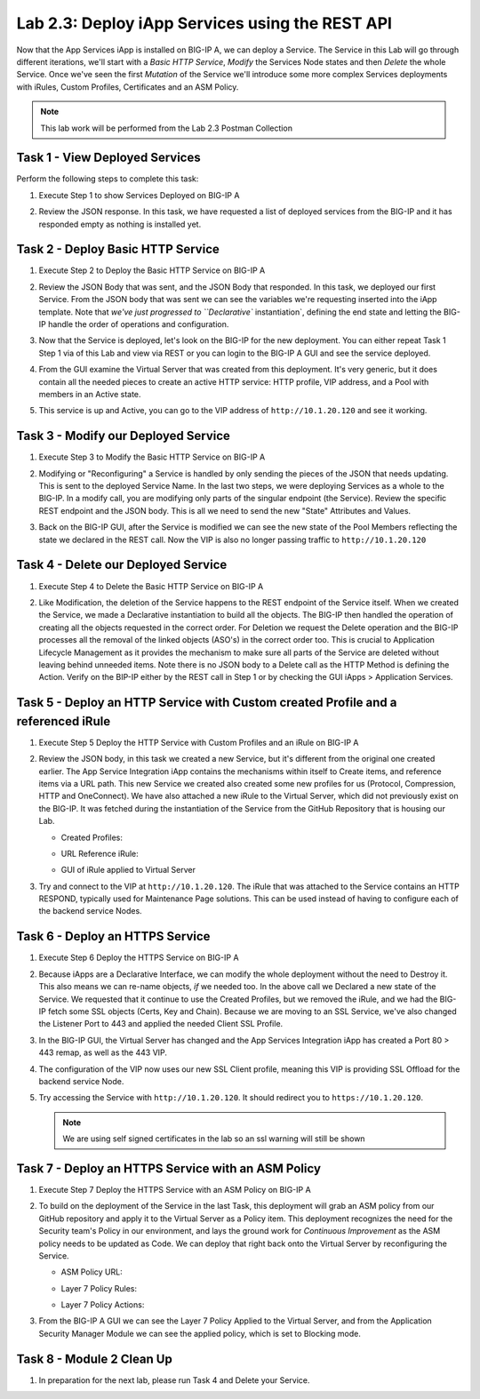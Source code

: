 .. |labmodule| replace:: 2
.. |labnum| replace:: 3
.. |labdot| replace:: |labmodule|\ .\ |labnum|
.. |labund| replace:: |labmodule|\ _\ |labnum|
.. |labname| replace:: Lab\ |labdot|
.. |labnameund| replace:: Lab\ |labund|

Lab |labmodule|\.\ |labnum|\: Deploy iApp Services using the REST API
---------------------------------------------------------------------

Now that the App Services iApp is installed on BIG-IP A, we
can deploy a Service. The Service in this Lab will go through
different iterations, we'll start with a `Basic HTTP Service`, `Modify` the
Services Node states and then `Delete` the whole Service. Once we've
seen the first `Mutation` of the Service we'll introduce some more complex
Services deployments with iRules, Custom Profiles, Certificates and an ASM Policy.

.. NOTE:: This lab work will be performed from the Lab 2.3 Postman Collection

|image2_8|

Task 1 - View Deployed Services
~~~~~~~~~~~~~~~~~~~~~~~~~~~~~~~

Perform the following steps to complete this task:

#. Execute Step 1 to show Services Deployed on BIG-IP A

   |image2_9|

#. Review the JSON response. In this task, we have requested a list of deployed
   services from the BIG-IP and it has responded empty as nothing is installed yet.

   |image2_10|

Task 2 - Deploy Basic HTTP Service
~~~~~~~~~~~~~~~~~~~~~~~~~~~~~~~~~~

#. Execute Step 2 to Deploy the Basic HTTP Service on BIG-IP A

   |image2_11|

#. Review the JSON Body that was sent, and the JSON Body that responded.
   In this task, we deployed our first Service. From the JSON body that was
   sent we can see the variables we're requesting inserted into the iApp
   template. Note that  `we've just progressed to ``Declarative`` instantiation`, 
   defining the end state and letting the BIG-IP handle the order of operations and
   configuration.

   |image2_12|

#. Now that the Service is deployed, let's look on the BIG-IP for the new deployment.
   You can either repeat Task 1 Step 1 via of this Lab and view via REST or you can
   login to the BIG-IP A GUI and see the service deployed.

   |image2_13|

   |image2_14|

#. From the GUI examine the Virtual Server that was created from this deployment.
   It's very generic, but it does contain all the needed pieces to create an
   active HTTP service: HTTP profile, VIP address, and a Pool with
   members in an Active state.

   |image2_15|

#. This service is up and Active, you can go to the VIP address of
   ``http://10.1.20.120`` and see it working.

   |image2_31|

Task 3 - Modify our Deployed Service
~~~~~~~~~~~~~~~~~~~~~~~~~~~~~~~~~~~~

#. Execute Step 3 to Modify the Basic HTTP Service on BIG-IP A

   |image2_16|

#. Modifying or "Reconfiguring" a Service is handled by only sending the pieces
   of the JSON that needs updating. This is sent to the deployed Service Name. 
   In the last two steps, we were deploying Services as a whole to the BIG-IP.
   In a modify call, you are modifying only parts of the singular endpoint (the Service). 
   Review the specific REST endpoint and the JSON body. This is all we need 
   to send the new "State" Attributes and Values.

   |image2_17|

#. Back on the BIG-IP GUI, after the Service is modified we can see the new state of
   the Pool Members reflecting the state we declared in the REST call. Now the VIP
   is also no longer passing traffic to ``http://10.1.20.120`` 

   |image2_18|

Task 4 - Delete our Deployed Service
~~~~~~~~~~~~~~~~~~~~~~~~~~~~~~~~~~~~

#. Execute Step 4 to Delete the Basic HTTP Service on BIG-IP A

   |image2_19|

#. Like Modification, the deletion of the Service happens to the REST endpoint
   of the Service itself. When we created the Service, we made a Declarative 
   instantiation to build all the objects. The BIG-IP then handled the operation of 
   creating all the objects requested in the correct order. For Deletion 
   we request the Delete operation and the BIG-IP processes all the removal of the 
   linked objects (ASO's) in the correct order too. This is crucial to 
   Application Lifecycle Management as it provides the mechanism to make sure 
   all parts of the Service are deleted without leaving behind unneeded items. 
   Note there is no JSON body to a Delete call as the HTTP Method is defining the Action. 
   Verify on the BIP-IP either by the REST call in Step 1 or by checking the 
   GUI iApps > Application Services.

   |image2_10|

   |image2_20|

Task 5 - Deploy an HTTP Service with Custom created Profile and a referenced iRule
~~~~~~~~~~~~~~~~~~~~~~~~~~~~~~~~~~~~~~~~~~~~~~~~~~~~~~~~~~~~~~~~~~~~~~~~~~~~~~~~~~

#. Execute Step 5 Deploy the HTTP Service with Custom Profiles and an iRule on BIG-IP A

   |image2_21|

#. Review the JSON body, in this task we created a new Service, but it's different
   from the original one created earlier. The App Service Integration iApp
   contains the mechanisms within itself to Create items, and reference items
   via a URL path. This new Service we created also created some new profiles
   for us (Protocol, Compression, HTTP and OneConnect). We have also attached a
   new iRule to the Virtual Server, which did not previously exist on the BIG-IP. 
   It was fetched during the instantiation of the Service from the GitHub Repository 
   that is housing our Lab.

   - Created Profiles:

     |image2_22|

   - URL Reference iRule:

     |image2_23|

   - GUI of iRule applied to Virtual Server

     |image2_24|

#. Try and connect to the VIP at ``http://10.1.20.120``. The iRule that was attached 
   to the Service contains an HTTP RESPOND, typically used for Maintenance Page
   solutions. This can be used instead of having to configure each of the backend 
   service Nodes.

   |image2_25|

Task 6 - Deploy an HTTPS Service
~~~~~~~~~~~~~~~~~~~~~~~~~~~~~~~~

#. Execute Step 6 Deploy the HTTPS Service on BIG-IP A

   |image2_26|

#. Because iApps are a Declarative Interface, we can modify the whole deployment
   without the need to Destroy it. This also means we can re-name objects, `if`
   we needed too. In the above call we Declared a new state of the Service.
   We requested that it continue to use the Created Profiles, but we removed
   the iRule, and we had the BIG-IP fetch some SSL objects (Certs, Key and Chain).
   Because we are moving to an SSL Service, we've also changed the Listener Port to
   443 and applied the needed Client SSL Profile.

   |image2_27|

#. In the BIG-IP GUI, the Virtual Server has changed and the App Services Integration
   iApp has created a Port 80 > 443 remap, as well as the 443 VIP.

   |image2_28|

#. The configuration of the VIP now uses our new SSL Client profile, meaning this VIP 
   is providing SSL Offload for the backend service Node.

   |image2_29|

#. Try accessing the Service with ``http://10.1.20.120``. It should redirect
   you to ``https://10.1.20.120``.

   .. NOTE:: We are using self signed certificates in the lab so an ssl warning will
      still be shown

   |image2_30|

Task 7 - Deploy an HTTPS Service with an ASM Policy
~~~~~~~~~~~~~~~~~~~~~~~~~~~~~~~~~~~~~~~~~~~~~~~~~~~

#. Execute Step 7 Deploy the HTTPS Service with an ASM Policy on BIG-IP A

   |image2_32|

#. To build on the deployment of the Service in the last Task, this deployment
   will grab an ASM policy from our GitHub repository and apply it to the
   Virtual Server as a Policy item. This deployment recognizes the need for
   the Security team's Policy in our environment, and lays the ground work for
   `Continuous Improvement` as the ASM policy needs to be updated as Code. 
   We can deploy that right back onto the Virtual Server by reconfiguring the Service.

   - ASM Policy URL:

     |image2_34|

   - Layer 7 Policy Rules:

     |image2_35|

   - Layer 7 Policy Actions:

     |image2_33|

#. From the BIG-IP A GUI we can see the Layer 7 Policy Applied to the Virtual
   Server, and from the Application Security Manager Module we can see the applied
   policy, which is set to Blocking mode.

   |image2_36|

   |image2_37|

Task 8 - Module 2 Clean Up
~~~~~~~~~~~~~~~~~~~~~~~~~~~~~~~~~~~~~~~~~~~~~~~~~~~

#. In preparation for the next lab, please run Task 4 and Delete your Service.

.. |image2_8| image:: /_static/class1/image2_8.png
.. |image2_9| image:: /_static/class1/image2_9.png
.. |image2_10| image:: /_static/class1/image2_10.png
.. |image2_11| image:: /_static/class1/image2_11.png
.. |image2_12| image:: /_static/class1/image2_12.png
.. |image2_13| image:: /_static/class1/image2_13.png
.. |image2_14| image:: /_static/class1/image2_14.png
.. |image2_15| image:: /_static/class1/image2_15.png
.. |image2_16| image:: /_static/class1/image2_16.png
.. |image2_17| image:: /_static/class1/image2_17.png
.. |image2_18| image:: /_static/class1/image2_18.png
.. |image2_19| image:: /_static/class1/image2_19.png
.. |image2_20| image:: /_static/class1/image2_20.png
.. |image2_21| image:: /_static/class1/image2_21.png
.. |image2_22| image:: /_static/class1/image2_22.png
.. |image2_23| image:: /_static/class1/image2_23.png
.. |image2_24| image:: /_static/class1/image2_24.png
.. |image2_25| image:: /_static/class1/image2_25.png
.. |image2_26| image:: /_static/class1/image2_26.png
.. |image2_27| image:: /_static/class1/image2_27.png
.. |image2_28| image:: /_static/class1/image2_28.png
.. |image2_29| image:: /_static/class1/image2_29.png
.. |image2_30| image:: /_static/class1/image2_30.png
.. |image2_31| image:: /_static/class1/image2_31.png
.. |image2_32| image:: /_static/class1/image2_32.png
.. |image2_33| image:: /_static/class1/image2_33.png
.. |image2_34| image:: /_static/class1/image2_34.png
.. |image2_35| image:: /_static/class1/image2_35.png
.. |image2_36| image:: /_static/class1/image2_36.png
.. |image2_37| image:: /_static/class1/image2_37.png
